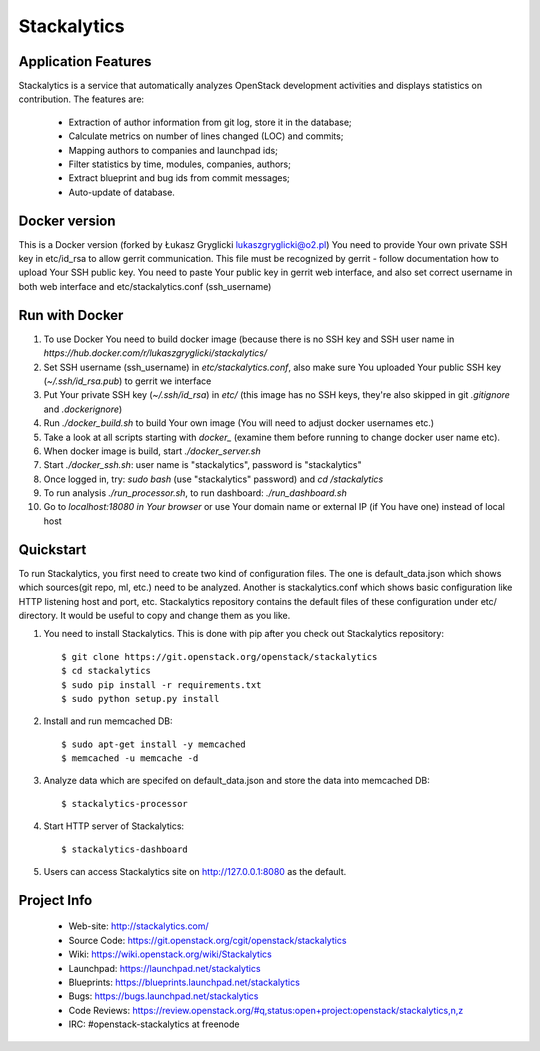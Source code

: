 Stackalytics
============

Application Features
--------------------
Stackalytics is a service that automatically analyzes OpenStack
development activities and displays statistics on contribution. The features are:
 * Extraction of author information from git log, store it in the database;
 * Calculate metrics on number of lines changed (LOC) and commits;
 * Mapping authors to companies and launchpad ids;
 * Filter statistics by time, modules, companies, authors;
 * Extract blueprint and bug ids from commit messages;
 * Auto-update of database.

Docker version
--------------

This is a Docker version (forked by Łukasz Gryglicki lukaszgryglicki@o2.pl)
You need to provide Your own private SSH key in etc/id_rsa to allow gerrit communication.
This file must be recognized by gerrit - follow documentation how to upload Your SSH public key.
You need to paste Your public key in gerrit web interface, and also set correct username
in both web interface and etc/stackalytics.conf (ssh_username)

Run with Docker
---------------

1. To use Docker You need to build docker image (because there is no SSH key and SSH user name in `https://hub.docker.com/r/lukaszgryglicki/stackalytics/`
2. Set SSH username (ssh_username) in `etc/stackalytics.conf`, also make sure You uploaded Your public SSH key (`~/.ssh/id_rsa.pub`) to gerrit we interface
3. Put Your private SSH key (`~/.ssh/id_rsa`) in `etc/` (this image has no SSH keys, they're also skipped in git `.gitignore` and `.dockerignore`)
4. Run `./docker_build.sh` to build Your own image (You will need to adjust docker usernames etc.)
5. Take a look at all scripts starting with `docker_` (examine them before running to change docker user name etc).
6. When docker image is build, start `./docker_server.sh`
7. Start `./docker_ssh.sh`: user name is "stackalytics", password is "stackalytics"
8. Once logged in, try: `sudo bash` (use "stackalytics" password) and `cd /stackalytics`
9. To run analysis `./run_processor.sh`, to run dashboard: `./run_dashboard.sh`
10. Go to `localhost:18080 in Your browser` or use Your domain name or external IP (if You have one) instead of local host

Quickstart
----------

To run Stackalytics, you first need to create two kind of configuration files.
The one is default_data.json which shows which sources(git repo, ml, etc.) need
to be analyzed. Another is stackalytics.conf which shows basic configuration like
HTTP listening host and port, etc. Stackalytics repository contains the default
files of these configuration under etc/ directory. It would be useful to copy and
change them as you like.

#. You need to install Stackalytics. This is done with pip after you check out
   Stackalytics repository::

    $ git clone https://git.openstack.org/openstack/stackalytics
    $ cd stackalytics
    $ sudo pip install -r requirements.txt
    $ sudo python setup.py install

#. Install and run memcached DB::

    $ sudo apt-get install -y memcached
    $ memcached -u memcache -d

#. Analyze data which are specifed on default_data.json and store the data into memcached DB::

    $ stackalytics-processor

#. Start HTTP server of Stackalytics::

    $ stackalytics-dashboard

#. Users can access Stackalytics site on http://127.0.0.1:8080 as the default.


Project Info
------------

 * Web-site: http://stackalytics.com/
 * Source Code: https://git.openstack.org/cgit/openstack/stackalytics
 * Wiki: https://wiki.openstack.org/wiki/Stackalytics
 * Launchpad: https://launchpad.net/stackalytics
 * Blueprints: https://blueprints.launchpad.net/stackalytics
 * Bugs: https://bugs.launchpad.net/stackalytics
 * Code Reviews: https://review.openstack.org/#q,status:open+project:openstack/stackalytics,n,z
 * IRC: #openstack-stackalytics at freenode
